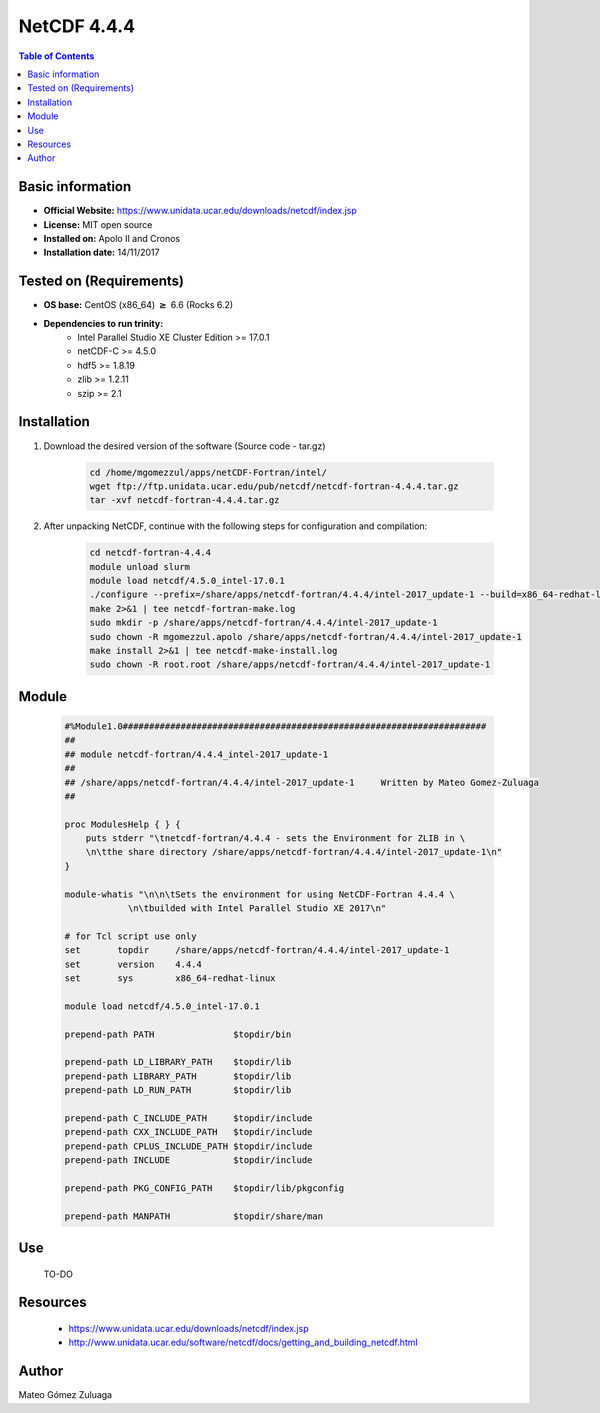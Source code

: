 .. _NetCDF-4.4.4-index:

NetCDF 4.4.4
============

.. contents:: Table of Contents


Basic information
-----------------

- **Official Website:** https://www.unidata.ucar.edu/downloads/netcdf/index.jsp
- **License:** MIT open source
- **Installed on:** Apolo II and Cronos
- **Installation date:** 14/11/2017

Tested on (Requirements)
------------------------

* **OS base:** CentOS (x86_64) :math:`\boldsymbol{\ge}` 6.6 (Rocks 6.2)
* **Dependencies to run trinity:**  
    * Intel Parallel Studio XE Cluster Edition >= 17.0.1
    * netCDF-C >= 4.5.0
    * hdf5 >= 1.8.19
    * zlib >= 1.2.11
    * szip >= 2.1



Installation
------------

#. Download the desired version of the software (Source code - tar.gz)

    .. code-block:: bash

        cd /home/mgomezzul/apps/netCDF-Fortran/intel/
        wget ftp://ftp.unidata.ucar.edu/pub/netcdf/netcdf-fortran-4.4.4.tar.gz
        tar -xvf netcdf-fortran-4.4.4.tar.gz


#. After unpacking NetCDF, continue with the following steps for configuration and compilation:

    .. code-block:: bash

        cd netcdf-fortran-4.4.4
        module unload slurm
        module load netcdf/4.5.0_intel-17.0.1
        ./configure --prefix=/share/apps/netcdf-fortran/4.4.4/intel-2017_update-1 --build=x86_64-redhat-linux 2>&1 | tee netcdf-fortran-conf.log
        make 2>&1 | tee netcdf-fortran-make.log
        sudo mkdir -p /share/apps/netcdf-fortran/4.4.4/intel-2017_update-1
        sudo chown -R mgomezzul.apolo /share/apps/netcdf-fortran/4.4.4/intel-2017_update-1
        make install 2>&1 | tee netcdf-make-install.log
        sudo chown -R root.root /share/apps/netcdf-fortran/4.4.4/intel-2017_update-1



Module
------

    .. code-block:: bash

        #%Module1.0#####################################################################
        ##
        ## module netcdf-fortran/4.4.4_intel-2017_update-1
        ##
        ## /share/apps/netcdf-fortran/4.4.4/intel-2017_update-1     Written by Mateo Gomez-Zuluaga
        ##

        proc ModulesHelp { } {
            puts stderr "\tnetcdf-fortran/4.4.4 - sets the Environment for ZLIB in \
            \n\tthe share directory /share/apps/netcdf-fortran/4.4.4/intel-2017_update-1\n"
        }

        module-whatis "\n\n\tSets the environment for using NetCDF-Fortran 4.4.4 \
                    \n\tbuilded with Intel Parallel Studio XE 2017\n"

        # for Tcl script use only
        set       topdir     /share/apps/netcdf-fortran/4.4.4/intel-2017_update-1
        set       version    4.4.4
        set       sys        x86_64-redhat-linux

        module load netcdf/4.5.0_intel-17.0.1

        prepend-path PATH		$topdir/bin

        prepend-path LD_LIBRARY_PATH    $topdir/lib
        prepend-path LIBRARY_PATH       $topdir/lib
        prepend-path LD_RUN_PATH        $topdir/lib

        prepend-path C_INCLUDE_PATH     $topdir/include
        prepend-path CXX_INCLUDE_PATH   $topdir/include
        prepend-path CPLUS_INCLUDE_PATH $topdir/include
        prepend-path INCLUDE		$topdir/include

        prepend-path PKG_CONFIG_PATH    $topdir/lib/pkgconfig

        prepend-path MANPATH 		$topdir/share/man



Use
---
    TO-DO

Resources
---------

    * https://www.unidata.ucar.edu/downloads/netcdf/index.jsp
    * http://www.unidata.ucar.edu/software/netcdf/docs/getting_and_building_netcdf.html


Author
------
Mateo Gómez Zuluaga
